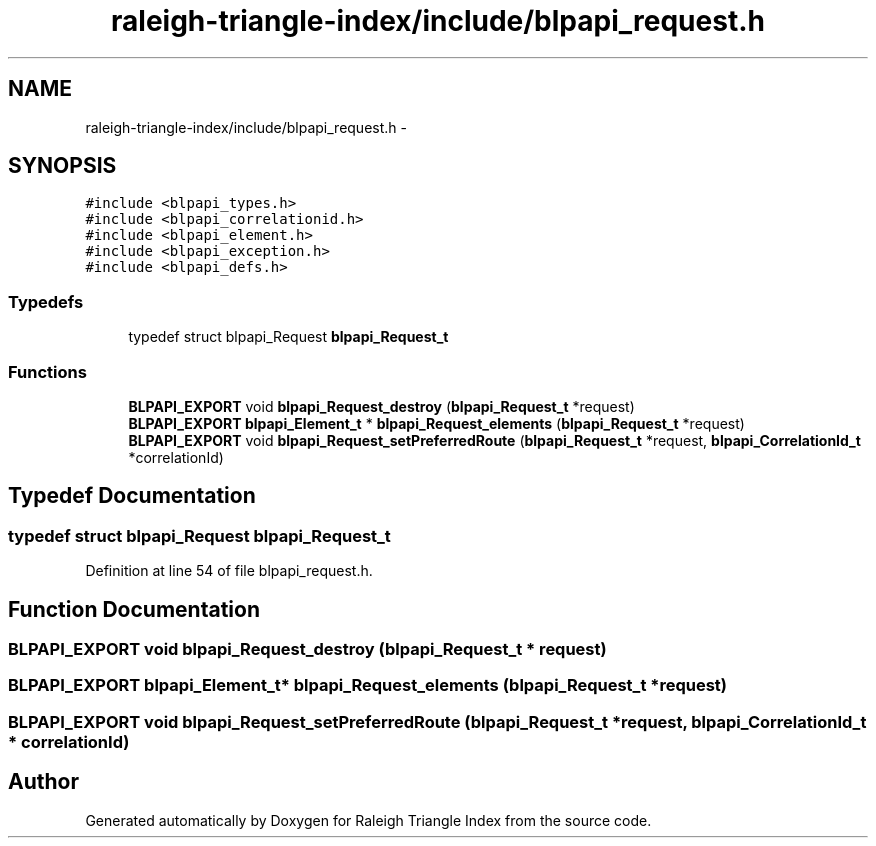 .TH "raleigh-triangle-index/include/blpapi_request.h" 3 "Wed Apr 13 2016" "Version 1.0.0" "Raleigh Triangle Index" \" -*- nroff -*-
.ad l
.nh
.SH NAME
raleigh-triangle-index/include/blpapi_request.h \- 
.SH SYNOPSIS
.br
.PP
\fC#include <blpapi_types\&.h>\fP
.br
\fC#include <blpapi_correlationid\&.h>\fP
.br
\fC#include <blpapi_element\&.h>\fP
.br
\fC#include <blpapi_exception\&.h>\fP
.br
\fC#include <blpapi_defs\&.h>\fP
.br

.SS "Typedefs"

.in +1c
.ti -1c
.RI "typedef struct blpapi_Request \fBblpapi_Request_t\fP"
.br
.in -1c
.SS "Functions"

.in +1c
.ti -1c
.RI "\fBBLPAPI_EXPORT\fP void \fBblpapi_Request_destroy\fP (\fBblpapi_Request_t\fP *request)"
.br
.ti -1c
.RI "\fBBLPAPI_EXPORT\fP \fBblpapi_Element_t\fP * \fBblpapi_Request_elements\fP (\fBblpapi_Request_t\fP *request)"
.br
.ti -1c
.RI "\fBBLPAPI_EXPORT\fP void \fBblpapi_Request_setPreferredRoute\fP (\fBblpapi_Request_t\fP *request, \fBblpapi_CorrelationId_t\fP *correlationId)"
.br
.in -1c
.SH "Typedef Documentation"
.PP 
.SS "typedef struct blpapi_Request \fBblpapi_Request_t\fP"

.PP
Definition at line 54 of file blpapi_request\&.h\&.
.SH "Function Documentation"
.PP 
.SS "\fBBLPAPI_EXPORT\fP void blpapi_Request_destroy (\fBblpapi_Request_t\fP * request)"

.SS "\fBBLPAPI_EXPORT\fP \fBblpapi_Element_t\fP* blpapi_Request_elements (\fBblpapi_Request_t\fP * request)"

.SS "\fBBLPAPI_EXPORT\fP void blpapi_Request_setPreferredRoute (\fBblpapi_Request_t\fP * request, \fBblpapi_CorrelationId_t\fP * correlationId)"

.SH "Author"
.PP 
Generated automatically by Doxygen for Raleigh Triangle Index from the source code\&.
